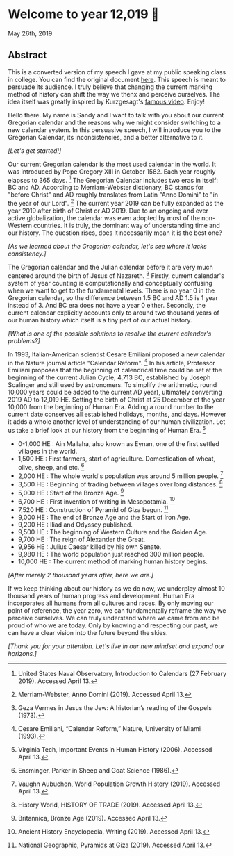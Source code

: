 * Welcome to year 12,019 📅

May 26th, 2019

** Abstract
This is a converted version of my speech I gave at my public speaking class in
college. You can find the original document [[../../documents/20190500-Year-2019.pdf][here]].
This speech is meant to persuade its audience. I truly believe that changing the
current marking method of history can shift the way we thenx and perceive
ourselves. The idea itself was greatly inspired by Kurzgesagt's [[https://www.youtube.com/watch?v=czgOWmtGVGs][famous
video]]. Enjoy!

Hello there. My name is Sandy and I want to talk with you about our current Gregorian calendar and
the reasons why we might consider switching to a new calendar system. In this persuasive speech, I
will introduce you to the Gregorian Calendar, its inconsistencies, and a better alternative to it.

/[Let's get started!]/

Our current Gregorian calendar is the most used calendar in the world. It was introduced by
Pope Gregory XIII in October 1582. Each year roughly elapses to 365 days.
[fn:: United States Naval Observatory, Introduction to Calendars (27 February 2019). Accessed April 13.]
The Gregorian Calendar includes two eras in itself: BC and AD. According to Merriam-Webster
dictionary, BC stands for "before Christ" and AD roughly translates from Latin "Anno Domini"
to "in the year of our Lord".
[fn:: Merriam-Webster, Anno Domini (2019). Accessed April 13.]
The current year 2019 can be fully expanded as the year 2019 after birth of Christ or AD 2019.
Due to an ongoing and ever active globalization, the calendar was even adopted by most of the
non-Western countries. It is truly, the dominant way of understanding time and our history.
The question rises, does it necessarily mean it is the best one?

/[As we learned about the Gregorian calendar, let's see where it lacks consistency.]/

The Gregorian calendar and the Julian calendar before it are very much centered around
the birth of Jesus of Nazareth.
[fn:: Geza Vermes in Jesus the Jew: A historian’s reading of the Gospels (1973).]
Firstly, current calendar's system of year counting is computationally and conceptually
confusing when we want to get to the fundamental levels. There is no year 0 in the Gregorian
calendar, so the difference between 1.5 BC and AD 1.5 is 1 year instead of 3. And BC era does
not have a year 0 either.
Secondly, the current calendar explicitly accounts only to around two thousand years of our human
history which itself is a tiny part of our actual history.

/[What is one of the possible solutions to resolve the current calendar's problems?]/

In 1993, Italian-American scientist Cesare Emiliani proposed a new calendar in the Nature journal
article "Calendar Reform".
[fn:: Cesare Emiliani, “Calendar Reform,” Nature, University of Miami (1993).]
In his article, Professor Emiliani proposes that the beginning of calendrical time could be set
at the beginning of the current Julian Cycle, 4,713 BC, established by Joseph Scalinger and still
used by astronomers. To simplify the arithmetic, round 10,000 years could be added to the current
AD year), ultimately converting 2019 AD to 12,019 HE. Setting the birth of Christ at 25 December
of the year 10,000 from the beginning of Human Era. Adding a round number to the current date
conserves all established holidays, months, and days. However it adds a whole another level
of understanding of our human civilization. Let us take a brief look at our history from the
beginning of Human Era.
[fn:: Virginia Tech, Important Events in Human History (2006). Accessed April 13.]

- 0-1,000 HE : Ain Mallaha, also known as Eynan, one of the first settled villages in the world.
- 1,500 HE : First farmers, start of agriculture. Domestication of wheat, olive, sheep, and etc. [fn:: Ensminger, Parker in Sheep and Goat Science (1986).]
- 2,000 HE : The whole world's population was around 5 million people. [fn:: Vaughn Aubuchon, World Population Growth History (2019). Accessed April 13.]
- 3,500 HE : Beginning of trading between villages over long distances. [fn:: History World, HISTORY OF TRADE (2019). Accessed April 13.]
- 5,000 HE : Start of the Bronze Age. [fn:: Britannica, Bronze Age (2019). Accessed April 13.]
- 6,700 HE : First invention of writing in Mesopotamia. [fn:: Ancient History Encyclopedia, Writing (2019). Accessed April 13.]
- 7,520 HE : Construction of Pyramid of Giza begun. [fn:: National Geographic, Pyramids at Giza (2019). Accessed April 13.]
- 9,000 HE : The end of Bronze Age and the Start of Iron Age.
- 9,200 HE : Iliad and Odyssey published.
- 9,500 HE : The beginning of Western Culture and the Golden Age.
- 9,700 HE : The reign of Alexander the Great.
- 9,956 HE : Julius Caesar killed by his own Senate.
- 9,980 HE : The world population just reached 300 million people.
- 10,000 HE : The current method of marking human history begins.

/[After merely 2 thousand years after, here we are.]/

If we keep thinking about our history as we do now, we underplay almost 10 thousand years of
human progress and development. Human Era incorporates all humans from all cultures and races.
By only moving our point of reference, the year zero, we can fundamentally reframe the way we
perceive ourselves. We can truly understand where we came from and be proud of who we are today.
Only by knowing and respecting our past, we can have a clear vision into the future beyond the skies.

/[Thank you for your attention. Let's live in our new mindset and expand our horizons.]/
